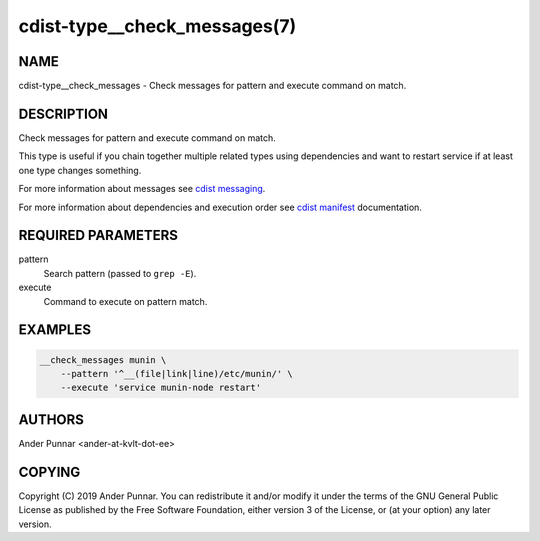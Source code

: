 cdist-type__check_messages(7)
=============================

NAME
----
cdist-type__check_messages - Check messages for pattern and execute command on match.


DESCRIPTION
-----------
Check messages for pattern and execute command on match.

This type is useful if you chain together multiple related types using
dependencies and want to restart service if at least one type changes
something.

For more information about messages see `cdist messaging <cdist-messaging.html>`_.

For more information about dependencies and execution order see
`cdist manifest <cdist-manifest.html#dependencies>`_ documentation.


REQUIRED PARAMETERS
-------------------
pattern
   Search pattern (passed to ``grep -E``).

execute
   Command to execute on pattern match.


EXAMPLES
--------

.. code-block:: sh

    __check_messages munin \
        --pattern '^__(file|link|line)/etc/munin/' \
        --execute 'service munin-node restart'


AUTHORS
-------
Ander Punnar <ander-at-kvlt-dot-ee>


COPYING
-------
Copyright \(C) 2019 Ander Punnar. You can redistribute it
and/or modify it under the terms of the GNU General Public License as
published by the Free Software Foundation, either version 3 of the
License, or (at your option) any later version.
